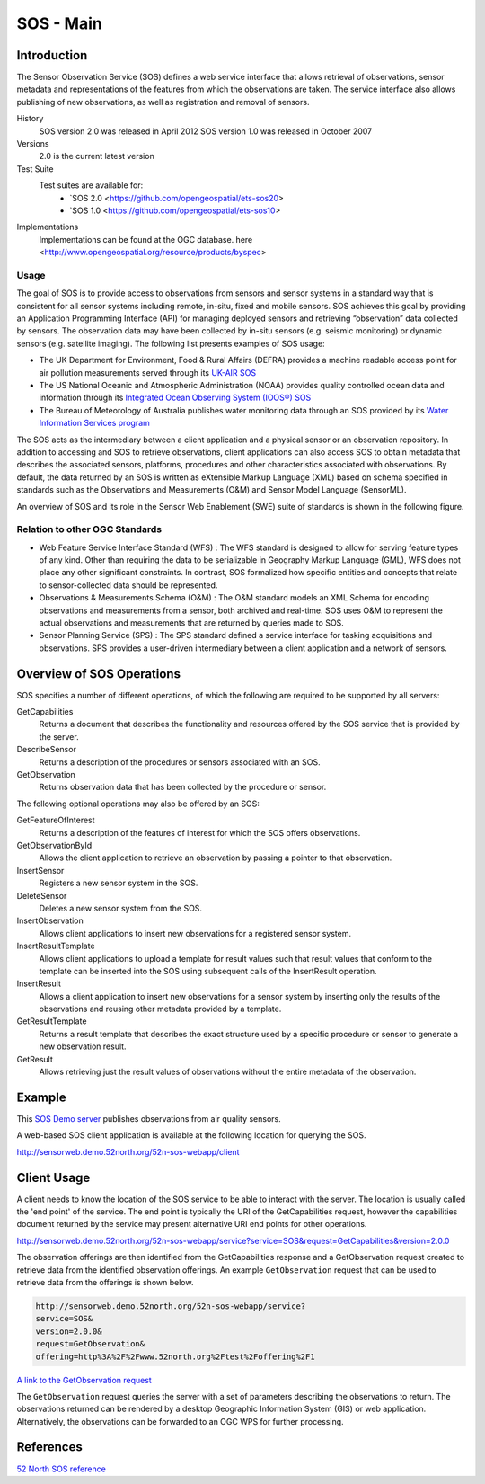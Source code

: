 SOS - Main
======================

Introduction
------------
The Sensor Observation Service (SOS) defines a web service interface that allows retrieval of observations, sensor metadata and representations of the features from which the observations are taken. The service interface also allows publishing of new observations, as well as registration and removal of sensors.

History
  SOS  version 2.0 was released in April 2012
  SOS  version 1.0 was released in October 2007
Versions
  2.0 is the current latest version
Test Suite
  Test suites are available for:
      - `SOS 2.0 <https://github.com/opengeospatial/ets-sos20>
      - `SOS 1.0 <https://github.com/opengeospatial/ets-sos10>
Implementations
    Implementations can be found at the OGC database. here <http://www.opengeospatial.org/resource/products/byspec>

Usage
^^^^^^
The goal of SOS is to provide access to observations from sensors and sensor systems in a standard way that is consistent for all sensor systems including remote, in-situ, fixed and mobile sensors. SOS achieves this goal by providing an Application Programming Interface (API) for managing deployed sensors and retrieving “observation” data collected by sensors. The observation data may have been collected by in-situ sensors (e.g. seismic monitoring) or dynamic sensors (e.g. satellite imaging). The following list presents examples of SOS usage:

* The UK Department for Environment, Food & Rural Affairs (DEFRA) provides a machine readable access point for air pollution measurements served through its `UK-AIR SOS <https://uk-air.defra.gov.uk/sos-ukair/service?service=SOS&request=GetCapabilities>`_

* The US National Oceanic and Atmospheric Administration (NOAA) provides quality controlled ocean data and information through its `Integrated Ocean Observing System (IOOS®) SOS <http://sdf.ndbc.noaa.gov/sos/server.php?request=GetObservation&service=SOS&version=1.0.0&offering=urn:ioos:station:wmo:41012&observedproperty=air_pressure_at_sea_level&responseformat=text/xml;subtype=%22om/1.0.0%22&eventtime=latest>`_

* The Bureau of Meteorology of Australia publishes water monitoring data through an SOS provided by its `Water Information Services program <http://www.bom.gov.au/waterdata/services?service=SOS&version=2.0&request=GetCapabilities>`_

The SOS acts as the intermediary between a client application and a physical sensor or an observation repository. In addition to accessing and SOS to retrieve observations, client applications can also access SOS to obtain metadata that describes the associated sensors, platforms, procedures and other characteristics associated with observations. By default, the data returned by an SOS is written as eXtensible Markup Language (XML) based on schema specified in standards such as the Observations and Measurements (O&M) and Sensor Model Language (SensorML).

An overview of SOS and its role in the Sensor Web Enablement (SWE) suite of standards is shown in the following figure.

.. image:: ../img/SWE_Overview.png
   :height: 327
   :width: 560

Relation to other OGC Standards
^^^^^^^^^^^^^^^^^^^^^^^^^^^^^^^^^^^^
- Web Feature Service Interface Standard (WFS) : The WFS standard is designed to allow for serving feature types of any kind. Other than requiring the data to be serializable in Geography Markup Language (GML), WFS does not place any other significant constraints. In contrast, SOS formalized how specific entities and concepts that relate to sensor-collected data should be represented.

- Observations & Measurements Schema (O&M) : The O&M standard models an XML Schema for encoding observations and measurements from a sensor, both archived and real-time. SOS uses O&M to represent the actual observations and measurements that are returned by queries made to SOS.

- Sensor Planning Service (SPS) : The SPS standard defined a service interface for tasking acquisitions and observations. SPS provides a user-driven intermediary between a client application and a network of sensors.

Overview of SOS Operations
----------------------------

SOS specifies a number of different operations, of which the following are required to be supported by all servers:

GetCapabilities
   Returns a document that describes the functionality and resources offered by the SOS service that is provided by the server.
DescribeSensor
   Returns a description of the procedures or sensors associated with an SOS.
GetObservation
   Returns observation data that has been collected by the procedure or sensor.

The following optional operations may also be offered by an SOS:

GetFeatureOfInterest
   Returns a description of the features of interest for which the SOS offers observations.
GetObservationById
   Allows the client application to retrieve an observation by passing a pointer to that observation.
InsertSensor
   Registers a new sensor system in the SOS.
DeleteSensor
   Deletes a new sensor system from the SOS.
InsertObservation
   Allows client applications to insert new observations for a registered sensor system.
InsertResultTemplate
   Allows client applications to upload a template for result values such that result values that conform to the template can be inserted into the SOS using subsequent calls of the InsertResult operation.
InsertResult
   Allows a client application to insert new observations for a sensor system by inserting only the results of the observations and reusing other metadata provided by a template.
GetResultTemplate
   Returns a result template that describes the exact structure used by a specific procedure or sensor to generate a new observation result.
GetResult
   Allows retrieving just the result values of observations without the entire metadata of the observation.


Example
-------

This `SOS Demo server <http://sensorweb.demo.52north.org/52n-sos-webapp/service?service=SOS&request=GetCapabilities&version=2.0.0>`_ publishes observations from air quality sensors.

A web-based SOS client application is available at the following location for querying the SOS.

http://sensorweb.demo.52north.org/52n-sos-webapp/client


Client Usage
------------

A client needs to know the location of the SOS service to be able to interact with the server. The location is usually called the 'end point' of the service. The end point is typically the URI of the GetCapabilities request, however the capabilities document returned by the service may present alternative URI end points for other operations.

http://sensorweb.demo.52north.org/52n-sos-webapp/service?service=SOS&request=GetCapabilities&version=2.0.0

The observation offerings are then identified from the GetCapabilities response and a GetObservation request created to retrieve data from the identified observation offerings. An example ``GetObservation`` request that can be used to retrieve data from the offerings is shown below.

.. code-block:: properties

      http://sensorweb.demo.52north.org/52n-sos-webapp/service?
      service=SOS&
      version=2.0.0&
      request=GetObservation&
      offering=http%3A%2F%2Fwww.52north.org%2Ftest%2Foffering%2F1


`A link to the GetObservation request <http://sensorweb.demo.52north.org/52n-sos-webapp/service?service=SOS&version=2.0.0&request=GetObservation&offering=http%3A%2F%2Fwww.52north.org%2Ftest%2Foffering%2F1>`_

The ``GetObservation`` request queries the server with a set of parameters describing the observations to return. The observations returned can be rendered by a desktop Geographic Information System (GIS) or web application. Alternatively, the observations can be forwarded to an OGC WPS for further processing.

References
----------

`52 North SOS reference <http://52north.org/communities/sensorweb/sos/>`_
